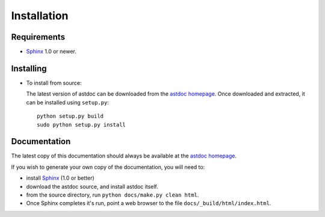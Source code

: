 ============
Installation
============

Requirements
============
* `Sphinx <http://sphinx.pocoo.org/>`_ 1.0 or newer.

Installing
==========
* To install from source:

  The latest version of astdoc can be downloaded from the `astdoc homepage <http://www.assurancetechnologies.com/software/astdoc>`_.
  Once downloaded and extracted, it can be installed using ``setup.py``::

    python setup.py build
    sudo python setup.py install

Documentation
=============
The latest copy of this documentation should always be available
at the `astdoc homepage <http://www.assurancetechnologies.com/software/astdoc>`_.

If you wish to generate your own copy of the documentation,
you will need to:

* install `Sphinx <http://sphinx.pocoo.org/>`_ (1.0 or better)
* download the astdoc source, and install astdoc itself.
* from the source directory, run ``python docs/make.py clean html``.
* Once Sphinx completes it's run, point a web browser to the file ``docs/_build/html/index.html``.
